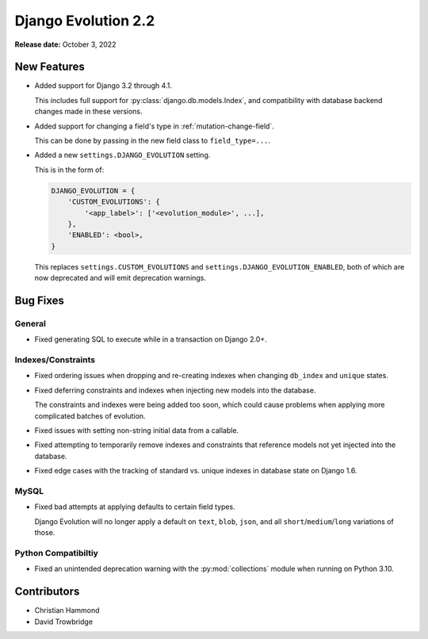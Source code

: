 ====================
Django Evolution 2.2
====================

**Release date:** October 3, 2022


New Features
============

* Added support for Django 3.2 through 4.1.

  This includes full support for :py:class:`django.db.models.Index`, and
  compatibility with database backend changes made in these versions.

* Added support for changing a field's type in :ref:`mutation-change-field`.

  This can be done by passing in the new field class to ``field_type=...``.

* Added a new ``settings.DJANGO_EVOLUTION`` setting.

  This is in the form of:

  .. code-block:: python

     DJANGO_EVOLUTION = {
         'CUSTOM_EVOLUTIONS': {
             '<app_label>': ['<evolution_module>', ...],
         },
         'ENABLED': <bool>,
     }

  This replaces ``settings.CUSTOM_EVOLUTIONS`` and
  ``settings.DJANGO_EVOLUTION_ENABLED``, both of which are now deprecated
  and will emit deprecation warnings.


Bug Fixes
=========

General
-------

* Fixed generating SQL to execute while in a transaction on Django 2.0+.


Indexes/Constraints
-------------------

* Fixed ordering issues when dropping and re-creating indexes when changing
  ``db_index`` and ``unique`` states.

* Fixed deferring constraints and indexes when injecting new models into the
  database.

  The constraints and indexes were being added too soon, which could cause
  problems when applying more complicated batches of evolution.

* Fixed issues with setting non-string initial data from a callable.

* Fixed attempting to temporarily remove indexes and constraints that
  reference models not yet injected into the database.

* Fixed edge cases with the tracking of standard vs. unique indexes in
  database state on Django 1.6.


MySQL
-----

* Fixed bad attempts at applying defaults to certain field types.

  Django Evolution will no longer apply a default on ``text``, ``blob``,
  ``json``, and all ``short``/``medium``/``long`` variations of those.


Python Compatibiltiy
--------------------

* Fixed an unintended deprecation warning with the :py:mod:`collections`
  module when running on Python 3.10.


Contributors
============

* Christian Hammond
* David Trowbridge
